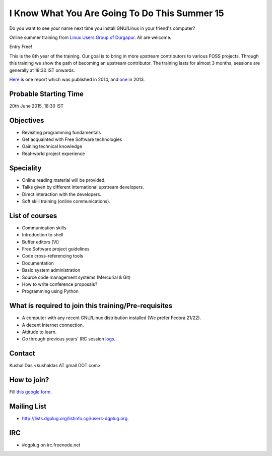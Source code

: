 I Know What You Are Going To Do This Summer 15
==============================================

Do you want to see your name next time you install GNU/Linux in your friend's computer?

Online summer training from `Linux Users Group of Durgapur <http://dgplug.org>`_. All are welcome.

Entry Free!

This is the 8th year of the training. Our goal is to bring in more upstream contributors to various
FOSS projects. Through this training we show the path of becoming an upstream contributor. The training
lasts for almost 3 months, sessions are generally at 18:30 IST onwards.

`Here <http://opensource.com/life/14/6/enroll-now-free-online-open-source-programming-classes>`_ is one report
which was published in 2014, and `one <http://opensource.com/life/13/6/learning-program-open-source-way>`_ in 2013.

Probable Starting Time
----------------------

20th June 2015, 18:30 IST

Objectives
----------

- Revisiting programming fundamentals
- Get acquainted with Free Software technologies
- Gaining technical knowledge
- Real-world project experience

Speciality
----------

- Online reading material will be provided.
- Talks given by different international upstream developers.
- Direct interaction with the developers.
- Soft skill training (online communications).

List of courses
---------------

- Communication skills
- Introduction to shell
- Buffer editors (Vi)
- Free Software project guidelines
- Code cross-referencing tools
- Documentation
- Basic system administration
- Source code management systems (Mercurial & Git)
- How to write conference proposals?
- Programming using Python

What is required to join this training/Pre-requisites
-----------------------------------------------------

- A computer with any recent GNU/Linux distribution installed (We prefer Fedora 21/22).
- A decent Internet connection.
- Attitude to learn.
- Go through previous years' IRC session `logs <http://dgplug.org/irclogs/>`_.

Contact
-------
Kushal Das <kushaldas AT gmail DOT com>


How to join?
------------

Fill `this google form <http://goo.gl/forms/aCjNPr7qWF>`_.

Mailing List
------------

- http://lists.dgplug.org/listinfo.cgi/users-dgplug.org.

IRC
---

- #dgplug on irc.freenode.net



